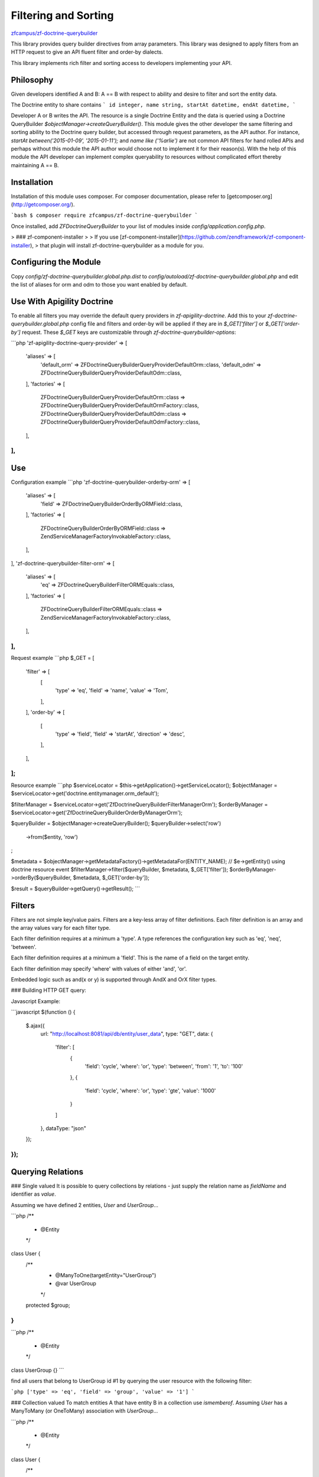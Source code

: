 Filtering and Sorting
=====================

`zfcampus/zf-doctrine-querybuilder <https://github.com/zfcampus/zf-doctrine-querybuilder>`_

This library provides query builder directives from array parameters. This library was designed
to apply filters from an HTTP request to give an API fluent filter and order-by dialects.

This library implements rich filter and sorting access to developers implementing your API.

Philosophy
----------

Given developers identified A and B: A == B with respect to ability and desire to filter and sort the entity data.

The Doctrine entity to share contains
```
id integer,
name string,
startAt datetime,
endAt datetime,
```

Developer A or B writes the API. The resource is a single Doctrine Entity and the data
is queried using a Doctrine QueryBuilder `$objectManager->createQueryBuilder()`.
This module gives the other developer the same filtering and sorting ability to the
Doctrine query builder, but accessed through request parameters, as the API author.
For instance, `startAt between('2015-01-09', '2015-01-11');` and `name like ('%arlie')`
are not common API filters for hand rolled APIs and perhaps without this module the API
author would choose not to implement it for their reason(s). With the help of this
module the API developer can implement complex queryability to resources without
complicated effort thereby maintaining A == B.


Installation
------------

Installation of this module uses composer. For composer documentation, please refer to
[getcomposer.org](http://getcomposer.org/).

```bash
$ composer require zfcampus/zf-doctrine-querybuilder
```

Once installed, add `ZF\Doctrine\QueryBuilder` to your list of modules inside
`config/application.config.php`.

> ### zf-component-installer
>
> If you use [zf-component-installer](https://github.com/zendframework/zf-component-installer),
> that plugin will install zf-doctrine-querybuilder as a module for you.


Configuring the Module
----------------------

Copy `config/zf-doctrine-querybuilder.global.php.dist` to `config/autoload/zf-doctrine-querybuilder.global.php`
and edit the list of aliases for orm and odm to those you want enabled by default.


Use With Apigility Doctrine
---------------------------

To enable all filters you may override the default query providers in `zf-apigility-doctrine`.
Add this to your `zf-doctrine-querybuilder.global.php` config file and filters and order-by will be applied
if they are in `$_GET['filter']` or `$_GET['order-by']` request. These `$_GET` keys are customizable
through `zf-doctrine-querybuilder-options`:

```php
'zf-apigility-doctrine-query-provider' => [
    'aliases' => [
        'default_orm' => \ZF\Doctrine\QueryBuilder\Query\Provider\DefaultOrm::class,
        'default_odm' => \ZF\Doctrine\QueryBuilder\Query\Provider\DefaultOdm::class,
    ],
    'factories' => [
        \ZF\Doctrine\QueryBuilder\Query\Provider\DefaultOrm::class => \ZF\Doctrine\QueryBuilder\Query\Provider\DefaultOrmFactory::class,
        \ZF\Doctrine\QueryBuilder\Query\Provider\DefaultOdm::class => \ZF\Doctrine\QueryBuilder\Query\Provider\DefaultOdmFactory::class,
    ],
],
```


Use
---

Configuration example
```php
'zf-doctrine-querybuilder-orderby-orm' => [
    'aliases' => [
        'field' => \ZF\Doctrine\QueryBuilder\OrderBy\ORM\Field::class,
    ],
    'factories' => [
        \ZF\Doctrine\QueryBuilder\OrderBy\ORM\Field::class => \Zend\ServiceManager\Factory\InvokableFactory::class,
    ],
],
'zf-doctrine-querybuilder-filter-orm' => [
    'aliases' => [
        'eq' => \ZF\Doctrine\QueryBuilder\Filter\ORM\Equals::class,
    ],
    'factories' => [
        \ZF\Doctrine\QueryBuilder\Filter\ORM\Equals::class => \Zend\ServiceManager\Factory\InvokableFactory::class,
    ],
],
```

Request example
```php
$_GET = [
    'filter' => [
        [
            'type'  => 'eq',
            'field' => 'name',
            'value' => 'Tom',
        ],
    ],
    'order-by' => [
        [
            'type'      => 'field',
            'field'     => 'startAt',
            'direction' => 'desc',
        ],
    ],
];
```

Resource example
```php
$serviceLocator = $this->getApplication()->getServiceLocator();
$objectManager = $serviceLocator->get('doctrine.entitymanager.orm_default');

$filterManager = $serviceLocator->get('ZfDoctrineQueryBuilderFilterManagerOrm');
$orderByManager = $serviceLocator->get('ZfDoctrineQueryBuilderOrderByManagerOrm');

$queryBuilder = $objectManager->createQueryBuilder();
$queryBuilder->select('row')
    ->from($entity, 'row')
;

$metadata = $objectManager->getMetadataFactory()->getMetadataFor(ENTITY_NAME); // $e->getEntity() using doctrine resource event
$filterManager->filter($queryBuilder, $metadata, $_GET['filter']);
$orderByManager->orderBy($queryBuilder, $metadata, $_GET['order-by']);

$result = $queryBuilder->getQuery()->getResult();
```


Filters
-------

Filters are not simple key/value pairs. Filters are a key-less array of filter definitions.
Each filter definition is an array and the array values vary for each filter type.

Each filter definition requires at a minimum a 'type'.
A type references the configuration key such as 'eq', 'neq', 'between'.

Each filter definition requires at a minimum a 'field'. This is the name of a field on the target entity.

Each filter definition may specify 'where' with values of either 'and', 'or'.

Embedded logic such as and(x or y) is supported through AndX and OrX filter types.

### Building HTTP GET query:

Javascript Example:

```javascript
$(function () {
    $.ajax({
        url: "http://localhost:8081/api/db/entity/user_data",
        type: "GET",
        data: {
            'filter': [
                {
                    'field': 'cycle',
                    'where': 'or',
                    'type': 'between',
                    'from': '1',
                    'to': '100'
                },
                {
                    'field': 'cycle',
                    'where': 'or',
                    'type': 'gte',
                    'value': '1000'
                }
            ]
        },
        dataType: "json"
    });
});
```


Querying Relations
------------------

### Single valued
It is possible to query collections by relations - just supply the relation name as `fieldName` and
identifier as `value`.

Assuming we have defined 2 entities, `User` and `UserGroup`...

```php
/**
 * @Entity
 */
class User {
    /**
     * @ManyToOne(targetEntity="UserGroup")
     * @var UserGroup
     */
    protected $group;
}
```

```php
/**
 * @Entity
 */
class UserGroup {}
```

find all users that belong to UserGroup id #1 by querying the user resource with the following filter:

```php
['type' => 'eq', 'field' => 'group', 'value' => '1']
```

### Collection valued
To match entities A that have entity B in a collection use `ismemberof`.
Assuming `User` has a ManyToMany (or OneToMany) association with `UserGroup`...

```php
/**
 * @Entity
 */
class User {
    /**
     * @ManyToMany(targetEntity="UserGroup")
     * @var UserGroup[]|ArrayCollection
     */
    protected $groups;
}
```
find all users that belong to UserGroup id #1 by querying the user resource with the following filter:

```php
['type' => 'ismemberof', 'field' => 'groups', 'value' => '1']
```

Format of Date Fields
---------------------

When a date field is involved in a filter you may specify the format of the date using PHP date
formatting options. The default date format is `Y-m-d H:i:s` If you have a date field which is
just `Y-m-d`, then add the format to the filter. For complete date format options see
[DateTime::createFromFormat](http://php.net/manual/en/datetime.createfromformat.php)

```php
[
    'format' => 'Y-m-d',
    'value' => '2014-02-04',
]
```


Joining Entities and Aliasing Queries
-------------------------------------

There is an included ORM Query Type for Inner Join so for every filter type there is an optional `alias`.
The default alias is 'row' and refers to the entity at the heart of the REST resource.
There is not a filter to add other entities to the return data. That is, only the original target resource,
by default 'row', will be returned regardless of what filters or order by are applied through this module.

Inner Join is not included by default in the `zf-doctrine-querybuilder.global.php.dist`.

This example joins the report field through the inner join already defined on the row entity then filters
for `r.id = 2`:

```php
    ['type' => 'innerjoin', 'field' => 'report', 'alias' => 'r'],
    ['type' => 'eq', 'alias' => 'r', 'field' => 'id', 'value' => '2']
```

You can inner join tables from an inner join using `parentAlias`:

```php
    ['type' => 'innerjoin', 'parentAlias' => 'r', 'field' => 'owner', 'alias' => 'o'],
```

To enable inner join add this to your configuration.

```php
'zf-doctrine-querybuilder-filter-orm' => [
    'aliases' => [
        'innerjoin' => \ZF\Doctrine\QueryBuilder\Filter\ORM\InnerJoin::class,
    ],
    'factories' => [
        \ZF\Doctrine\QueryBuilder\Filter\ORM\InnerJoin => \Zend\ServiceManager\Factory\InvokableFactory::class,
    ],
],
```


Included Filter Types
---------------------

### ORM and ODM

Equals:

```php
['type' => 'eq', 'field' => 'fieldName', 'value' => 'matchValue']
```

Not Equals:

```php
['type' => 'neq', 'field' => 'fieldName', 'value' => 'matchValue']
```

Less Than:

```php
['type' => 'lt', 'field' => 'fieldName', 'value' => 'matchValue']
```

Less Than or Equals:

```php
['type' => 'lte', 'field' => 'fieldName', 'value' => 'matchValue']
```

Greater Than:

```php
['type' => 'gt', 'field' => 'fieldName', 'value' => 'matchValue']
```

Greater Than or Equals:

```php
['type' => 'gte', 'field' => 'fieldName', 'value' => 'matchValue']
```

Is Null:

```php
['type' => 'isnull', 'field' => 'fieldName']
```

Is Not Null:

```php
['type' => 'isnotnull', 'field' => 'fieldName']
```

Note: Dates in the In and NotIn filters are not handled as dates.
It is recommended you use multiple Equals statements instead of these filters for date datatypes.

In:

```php
['type' => 'in', 'field' => 'fieldName', 'values' => [1, 2, 3]]
```

NotIn:

```php
['type' => 'notin', 'field' => 'fieldName', 'values' => [1, 2, 3]]
```

Between:

```php
['type' => 'between', 'field' => 'fieldName', 'from' => 'startValue', 'to' => 'endValue']
```

Like (`%` is used as a wildcard):

```php
['type' => 'like', 'field' => 'fieldName', 'value' => 'like%search']
```

### ORM Only

Is Member Of:

```php
['type' => 'ismemberof', 'field' => 'fieldName', 'value' => 1]
```

AndX:

In AndX queries, the `conditions` is an array of filter types for any of those described
here. The join will always be `and` so the `where` parameter inside of conditions is
ignored. The `where` parameter on the AndX filter type is not ignored.

```php
[
    'type' => 'andx',
    'conditions' => [
        ['field' =>'name', 'type'=>'eq', 'value' => 'ArtistOne'],
        ['field' =>'name', 'type'=>'eq', 'value' => 'ArtistTwo'],
    ],
    'where' => 'and',
]
```

OrX:

In OrX queries, the `conditions` is an array of filter types for any of those described
here. The join will always be `or` so the `where` parameter inside of conditions is
ignored. The `where` parameter on the OrX filter type is not ignored.

```php
[
    'type' => 'orx',
    'conditions' => [
        ['field' =>'name', 'type'=>'eq', 'value' => 'ArtistOne'],
        ['field' =>'name', 'type'=>'eq', 'value' => 'ArtistTwo'],
    ],
    'where' => 'and',
]
```

### ODM Only

Regex:

```php
['type' => 'regex', 'field' => 'fieldName', 'value' => '/.*search.*/i']
```


Included Order By Type
----------------------

Field:

```php
['type' => 'field', 'field' => 'fieldName', 'direction' => 'desc']
```
